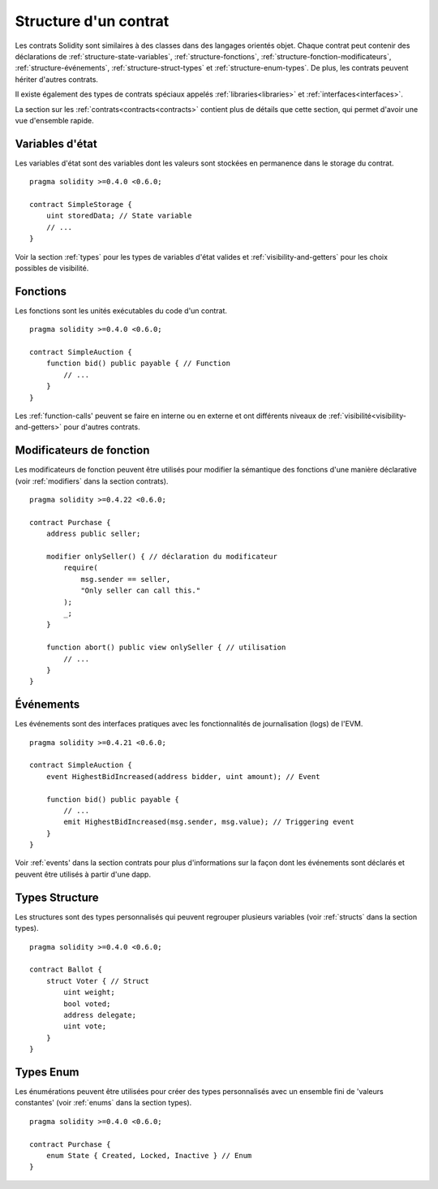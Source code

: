 .. index:: contract, state variable, function, event, struct, enum, function;modifier

.. _contract_structure:

**********************
Structure d'un contrat
**********************

Les contrats Solidity sont similaires à des classes dans des langages orientés objet.
Chaque contrat peut contenir des déclarations de :ref:`structure-state-variables`, :ref:`structure-fonctions`, :ref:`structure-fonction-modificateurs`, :ref:`structure-événements`, :ref:`structure-struct-types` et :ref:`structure-enum-types`.
De plus, les contrats peuvent hériter d'autres contrats.

Il existe également des types de contrats spéciaux appelés :ref:`libraries<libraries>` et :ref:`interfaces<interfaces>`.

La section sur les :ref:`contrats<contracts<contracts>` contient plus de détails que cette section, qui permet d'avoir une vue d'ensemble rapide.

.. _structure-state-variables :

Variables d'état
================

Les variables d'état sont des variables dont les valeurs sont stockées en permanence dans le storage du contrat.

::

    pragma solidity >=0.4.0 <0.6.0;

    contract SimpleStorage {
        uint storedData; // State variable
        // ...
    }

Voir la section :ref:`types` pour les types de variables d'état valides et :ref:`visibility-and-getters` pour les choix possibles de visibilité.

.. _structure-functions:

Fonctions
=========

Les fonctions sont les unités exécutables du code d'un contrat.

::

    pragma solidity >=0.4.0 <0.6.0;

    contract SimpleAuction {
        function bid() public payable { // Function
            // ...
        }
    }

Les :ref:`function-calls' peuvent se faire en interne ou en externe et ont différents niveaux de :ref:`visibilité<visibility-and-getters>` pour d'autres contrats.

.. _structure-function-modifiers:

Modificateurs de fonction
=========================

Les modificateurs de fonction peuvent être utilisés pour modifier la sémantique des fonctions d'une manière déclarative (voir :ref:`modifiers` dans la section contrats).

::

    pragma solidity >=0.4.22 <0.6.0;

    contract Purchase {
        address public seller;

        modifier onlySeller() { // déclaration du modificateur
            require(
                msg.sender == seller,
                "Only seller can call this."
            );
            _;
        }

        function abort() public view onlySeller { // utilisation
            // ...
        }
    }

.. _structure-events:

Événements
==========

Les événements sont des interfaces pratiques avec les fonctionnalités de journalisation (logs) de l'EVM.

::

    pragma solidity >=0.4.21 <0.6.0;

    contract SimpleAuction {
        event HighestBidIncreased(address bidder, uint amount); // Event

        function bid() public payable {
            // ...
            emit HighestBidIncreased(msg.sender, msg.value); // Triggering event
        }
    }

Voir :ref:`events' dans la section contrats pour plus d'informations sur la façon dont les événements sont déclarés et peuvent être utilisés à partir d'une dapp.

.. _structure-struct-types:

Types Structure
===============

Les structures sont des types personnalisés qui peuvent regrouper plusieurs variables (voir
:ref:`structs` dans la section types).

::

    pragma solidity >=0.4.0 <0.6.0;

    contract Ballot {
        struct Voter { // Struct
            uint weight;
            bool voted;
            address delegate;
            uint vote;
        }
    }

.. _structure-enum-types:

Types Enum
==========

Les énumérations peuvent être utilisées pour créer des types personnalisés avec un ensemble fini de 'valeurs constantes' (voir :ref:`enums` dans la section types).

::

    pragma solidity >=0.4.0 <0.6.0;

    contract Purchase {
        enum State { Created, Locked, Inactive } // Enum
    }
